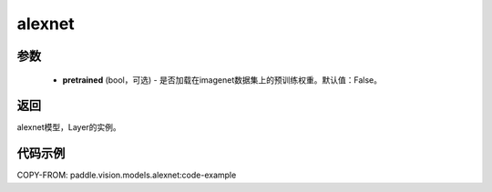 .. _cn_api_paddle_vision_models_alexnet:

alexnet
-------------------------------

.. py:function:: paddle.vision.models.alexnet(pretrained=False, **kwargs)


 AlexNet模型，来自论文 `"ImageNet Classification with Deep Convolutional Neural Networks" <https://papers.nips.cc/paper/2012/file/c399862d3b9d6b76c8436e924a68c45b-Paper.pdf>`_ 。

参数
:::::::::
  - **pretrained** (bool，可选) - 是否加载在imagenet数据集上的预训练权重。默认值：False。

返回
:::::::::
alexnet模型，Layer的实例。

代码示例
:::::::::

COPY-FROM: paddle.vision.models.alexnet:code-example
